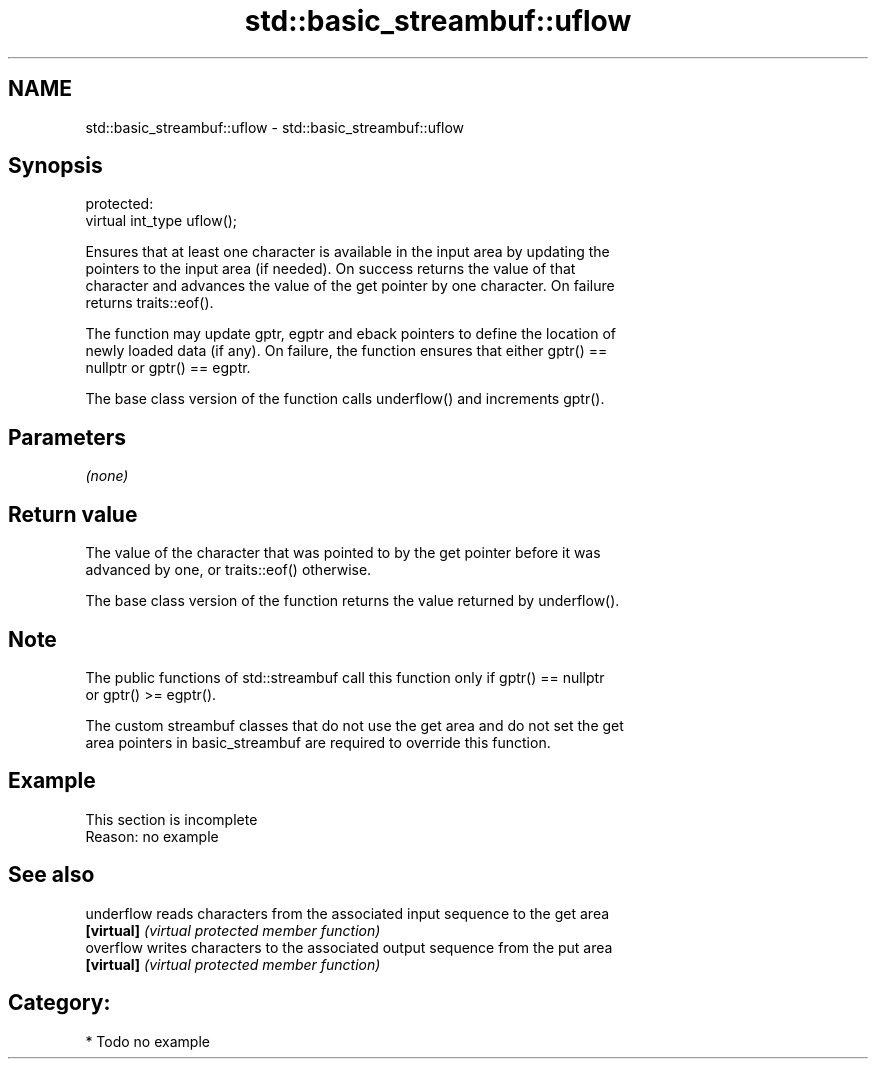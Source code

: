 .TH std::basic_streambuf::uflow 3 "2024.06.10" "http://cppreference.com" "C++ Standard Libary"
.SH NAME
std::basic_streambuf::uflow \- std::basic_streambuf::uflow

.SH Synopsis
   protected:
   virtual int_type uflow();

   Ensures that at least one character is available in the input area by updating the
   pointers to the input area (if needed). On success returns the value of that
   character and advances the value of the get pointer by one character. On failure
   returns traits::eof().

   The function may update gptr, egptr and eback pointers to define the location of
   newly loaded data (if any). On failure, the function ensures that either gptr() ==
   nullptr or gptr() == egptr.

   The base class version of the function calls underflow() and increments gptr().

.SH Parameters

   \fI(none)\fP

.SH Return value

   The value of the character that was pointed to by the get pointer before it was
   advanced by one, or traits::eof() otherwise.

   The base class version of the function returns the value returned by underflow().

.SH Note

   The public functions of std::streambuf call this function only if gptr() == nullptr
   or gptr() >= egptr().

   The custom streambuf classes that do not use the get area and do not set the get
   area pointers in basic_streambuf are required to override this function.

.SH Example

    This section is incomplete
    Reason: no example

.SH See also

   underflow reads characters from the associated input sequence to the get area
   \fB[virtual]\fP \fI(virtual protected member function)\fP
   overflow  writes characters to the associated output sequence from the put area
   \fB[virtual]\fP \fI(virtual protected member function)\fP

.SH Category:
     * Todo no example
